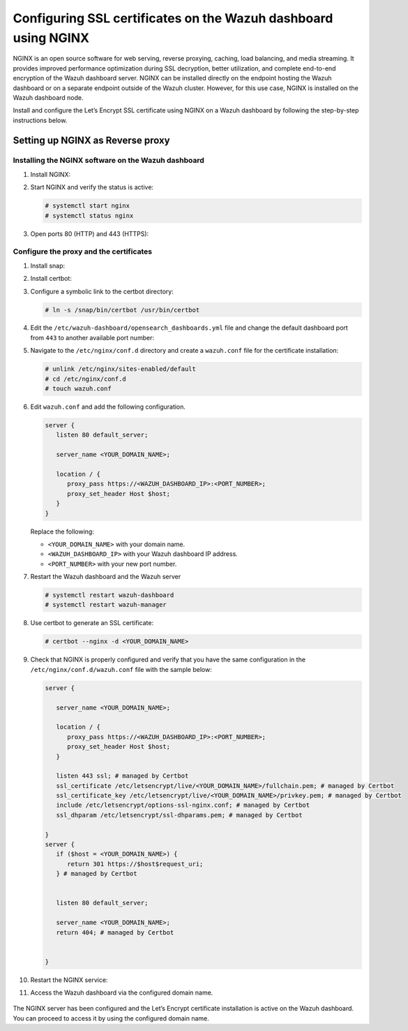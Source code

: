 .. Copyright (C) 2015, Wazuh, Inc.

.. meta::
   :description: You can use third-party certificates, instead of self-signed, in the Wazuh dashboard. Learn more about it in this section of the Wazuh documentation. 

.. _ssl-nginx:

Configuring SSL certificates on the Wazuh dashboard using NGINX
===============================================================

NGINX is an open source software for web serving, reverse proxying, caching, load balancing, and media streaming. It provides improved performance optimization during SSL decryption, better utilization, and complete end-to-end encryption of the Wazuh dashboard server. NGINX can be installed directly on the endpoint hosting the Wazuh dashboard or on a separate endpoint outside of the Wazuh cluster. However, for this use case, NGINX is installed on the Wazuh dashboard node.

Install and configure the Let’s Encrypt SSL certificate using NGINX on a Wazuh dashboard by following the step-by-step instructions below.

Setting up NGINX as Reverse proxy 
---------------------------------

Installing the NGINX software on the Wazuh dashboard
^^^^^^^^^^^^^^^^^^^^^^^^^^^^^^^^^^^^^^^^^^^^^^^^^^^^

#. Install NGINX:

   .. tabs::

      .. group-tab:: Yum

         .. code-block:: console

            # yum install epel-release
            # yum install nginx

      .. group-tab:: APT

         .. code-block:: console

            # apt-get update
            # apt-get install nginx

#. Start NGINX and verify the status is active:

   .. code-block:: console

      # systemctl start nginx
      # systemctl status nginx

#. Open ports 80 (HTTP) and 443 (HTTPS):

   .. tabs::

      .. group-tab:: Yum

         .. code-block:: console

            # systemctl start firewalld
            # firewall-cmd --permanent --add-port=443/tcp
            # firewall-cmd --permanent --add-port=80/tcp

      .. group-tab:: APT

         .. code-block:: console

            # ufw allow 443
            # ufw allow 80 

Configure the proxy and the certificates
^^^^^^^^^^^^^^^^^^^^^^^^^^^^^^^^^^^^^^^^

#. Install snap: 

   .. tabs::

      .. group-tab:: Yum

         .. code-block:: console

            # yum install epel-release
            # yum upgrade
            # yum install snapd
            # systemctl enable --now snapd.socket
            # ln -s /var/lib/snapd/snap /snap

      .. group-tab:: APT

         .. code-block:: console

            # apt-get update
            # apt-get install snap
            # snap install core; snap refresh core

#. Install certbot:

   .. tabs::

      .. group-tab:: Yum

         .. code-block:: console

            # yum remove certbot
            # snap install --classic certbot

      .. group-tab:: APT

         .. code-block:: console

            # apt remove certbot 
            # snap install --classic certbot

#. Configure a symbolic link to the certbot directory:

   .. code-block:: console

      # ln -s /snap/bin/certbot /usr/bin/certbot

#. Edit the ``/etc/wazuh-dashboard/opensearch_dashboards.yml`` file and change the default dashboard port from ``443`` to another available port number:
      
   .. code-block:: yaml
      :emphasize-lines: 3

      server.host: 0.0.0.0
      opensearch.hosts: https://127.0.0.1:9200
      server.port: <PORT_NUMBER>
      opensearch.ssl.verificationMode: certificate
      # opensearch.username: kibanaserver
      # opensearch.password: kibanaserver
      opensearch.requestHeadersWhitelist: ["securitytenant","Authorization"]
      opensearch_security.multitenancy.enabled: false
      opensearch_security.readonly_mode.roles: ["kibana_read_only"]
      server.ssl.enabled: true
      server.ssl.key: "/etc/wazuh-dashboard/certs/wazuh-dashboard-key.pem"
      server.ssl.certificate: "/etc/wazuh-dashboard/certs/wazuh-dashboard.pem"
      opensearch.ssl.certificateAuthorities: ["/etc/wazuh-dashboard/certs/root-ca.pem"]
      uiSettings.overrides.defaultRoute: /app/wazuh
      opensearch_security.cookie.secure: true

#. Navigate to the ``/etc/nginx/conf.d`` directory and create a ``wazuh.conf`` file for the certificate installation:

   .. code-block:: console

      # unlink /etc/nginx/sites-enabled/default
      # cd /etc/nginx/conf.d
      # touch wazuh.conf

#. Edit ``wazuh.conf`` and add the following configuration.

   .. code-block:: console

      server {
         listen 80 default_server;

         server_name <YOUR_DOMAIN_NAME>;

         location / {
            proxy_pass https://<WAZUH_DASHBOARD_IP>:<PORT_NUMBER>;
            proxy_set_header Host $host;
         }
      }

   Replace the following:

   - ``<YOUR_DOMAIN_NAME>`` with your domain name.
   - ``<WAZUH_DASHBOARD_IP>`` with your Wazuh dashboard IP address.
   - ``<PORT_NUMBER>`` with your new port number.

#. Restart the Wazuh dashboard and the Wazuh server
 
   .. code-block:: console

      # systemctl restart wazuh-dashboard
      # systemctl restart wazuh-manager

#. Use certbot to generate an SSL certificate:

   .. code-block:: console

      # certbot --nginx -d <YOUR_DOMAIN_NAME>


#. Check that NGINX is properly configured and verify that you have the same configuration in the ``/etc/nginx/conf.d/wazuh.conf`` file with the sample below: 

   .. code-block:: console

      server {

         server_name <YOUR_DOMAIN_NAME>;

         location / {
            proxy_pass https://<WAZUH_DASHBOARD_IP>:<PORT_NUMBER>;
            proxy_set_header Host $host;
         }

         listen 443 ssl; # managed by Certbot
         ssl_certificate /etc/letsencrypt/live/<YOUR_DOMAIN_NAME>/fullchain.pem; # managed by Certbot
         ssl_certificate_key /etc/letsencrypt/live/<YOUR_DOMAIN_NAME>/privkey.pem; # managed by Certbot
         include /etc/letsencrypt/options-ssl-nginx.conf; # managed by Certbot
         ssl_dhparam /etc/letsencrypt/ssl-dhparams.pem; # managed by Certbot

      }
      server {
         if ($host = <YOUR_DOMAIN_NAME>) {
            return 301 https://$host$request_uri;
         } # managed by Certbot


         listen 80 default_server;

         server_name <YOUR_DOMAIN_NAME>;
         return 404; # managed by Certbot


      }


#. Restart the NGINX service:

   .. include:: /_templates/common/restart_nginx.rst

#. Access the Wazuh dashboard via the configured domain name.

      .. thumbnail:: /images/configuring-third-party-certs/wazuh-dashboard.png
         :title: Wazuh dashboard
         :align: center
         :width: 80%

The NGINX server has been configured and the Let’s Encrypt certificate installation is active on the Wazuh dashboard. You can proceed to access it by using the configured domain name.
